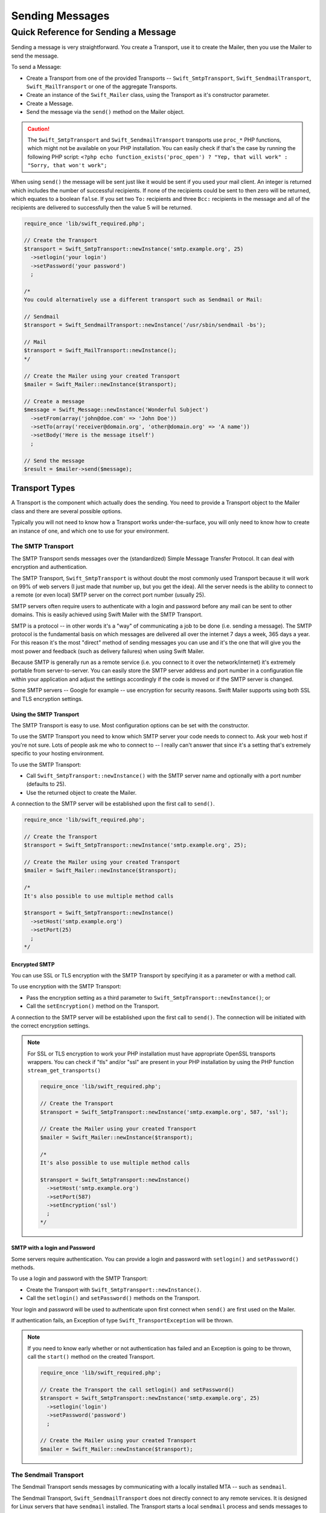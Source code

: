 Sending Messages
================

Quick Reference for Sending a Message
-------------------------------------

Sending a message is very straightforward. You create a Transport, use it to
create the Mailer, then you use the Mailer to send the message.

To send a Message:

* Create a Transport from one of the provided Transports --
  ``Swift_SmtpTransport``, ``Swift_SendmailTransport``, ``Swift_MailTransport``
  or one of the aggregate Transports.

* Create an instance of the ``Swift_Mailer`` class, using the Transport as
  it's constructor parameter.

* Create a Message.

* Send the message via the ``send()`` method on the Mailer object.

.. caution::

    The ``Swift_SmtpTransport`` and ``Swift_SendmailTransport`` transports use
    ``proc_*`` PHP functions, which might not be available on your PHP
    installation. You can easily check if that's the case by running the
    following PHP script: ``<?php echo function_exists('proc_open') ? "Yep,
    that will work" : "Sorry, that won't work";``

When using ``send()`` the message will be sent just like it would be sent if you
used your mail client. An integer is returned which includes the number of
successful recipients. If none of the recipients could be sent to then zero will
be returned, which equates to a boolean ``false``. If you set two ``To:``
recipients and three ``Bcc:`` recipients in the message and all of the
recipients are delivered to successfully then the value 5 will be returned.

.. code-block:: php

    require_once 'lib/swift_required.php';

    // Create the Transport
    $transport = Swift_SmtpTransport::newInstance('smtp.example.org', 25)
      ->setlogin('your login')
      ->setPassword('your password')
      ;

    /*
    You could alternatively use a different transport such as Sendmail or Mail:

    // Sendmail
    $transport = Swift_SendmailTransport::newInstance('/usr/sbin/sendmail -bs');

    // Mail
    $transport = Swift_MailTransport::newInstance();
    */

    // Create the Mailer using your created Transport
    $mailer = Swift_Mailer::newInstance($transport);

    // Create a message
    $message = Swift_Message::newInstance('Wonderful Subject')
      ->setFrom(array('john@doe.com' => 'John Doe'))
      ->setTo(array('receiver@domain.org', 'other@domain.org' => 'A name'))
      ->setBody('Here is the message itself')
      ;

    // Send the message
    $result = $mailer->send($message);

Transport Types
~~~~~~~~~~~~~~~

A Transport is the component which actually does the sending. You need to
provide a Transport object to the Mailer class and there are several possible
options.

Typically you will not need to know how a Transport works under-the-surface,
you will only need to know how to create an instance of one, and which one to
use for your environment.

The SMTP Transport
..................

The SMTP Transport sends messages over the (standardized) Simple Message
Transfer Protocol.  It can deal with encryption and authentication.

The SMTP Transport, ``Swift_SmtpTransport`` is without doubt the most commonly
used Transport because it will work on 99% of web servers (I just made that
number up, but you get the idea). All the server needs is the ability to
connect to a remote (or even local) SMTP server on the correct port number
(usually 25).

SMTP servers often require users to authenticate with a login and password
before any mail can be sent to other domains. This is easily achieved using
Swift Mailer with the SMTP Transport.

SMTP is a protocol -- in other words it's a "way" of communicating a job
to be done (i.e. sending a message). The SMTP protocol is the fundamental
basis on which messages are delivered all over the internet 7 days a week, 365
days a year. For this reason it's the most "direct" method of sending messages
you can use and it's the one that will give you the most power and feedback
(such as delivery failures) when using Swift Mailer.

Because SMTP is generally run as a remote service (i.e. you connect to it over
the network/internet) it's extremely portable from server-to-server. You can
easily store the SMTP server address and port number in a configuration file
within your application and adjust the settings accordingly if the code is
moved or if the SMTP server is changed.

Some SMTP servers -- Google for example -- use encryption for security reasons.
Swift Mailer supports using both SSL and TLS encryption settings.

Using the SMTP Transport
^^^^^^^^^^^^^^^^^^^^^^^^

The SMTP Transport is easy to use. Most configuration options can be set with
the constructor.

To use the SMTP Transport you need to know which SMTP server your code needs
to connect to. Ask your web host if you're not sure. Lots of people ask me who
to connect to -- I really can't answer that since it's a setting that's
extremely specific to your hosting environment.

To use the SMTP Transport:

* Call ``Swift_SmtpTransport::newInstance()`` with the SMTP server name and
  optionally with a port number (defaults to 25).

* Use the returned object to create the Mailer.

A connection to the SMTP server will be established upon the first call to
``send()``.

.. code-block:: php

    require_once 'lib/swift_required.php';

    // Create the Transport
    $transport = Swift_SmtpTransport::newInstance('smtp.example.org', 25);

    // Create the Mailer using your created Transport
    $mailer = Swift_Mailer::newInstance($transport);

    /*
    It's also possible to use multiple method calls

    $transport = Swift_SmtpTransport::newInstance()
      ->setHost('smtp.example.org')
      ->setPort(25)
      ;
    */

Encrypted SMTP
^^^^^^^^^^^^^^

You can use SSL or TLS encryption with the SMTP Transport by specifying it as
a parameter or with a method call.

To use encryption with the SMTP Transport:

* Pass the encryption setting as a third parameter to
  ``Swift_SmtpTransport::newInstance()``; or

* Call the ``setEncryption()`` method on the Transport.

A connection to the SMTP server will be established upon the first call to
``send()``. The connection will be initiated with the correct encryption
settings.

.. note::

    For SSL or TLS encryption to work your PHP installation must have
    appropriate OpenSSL transports wrappers. You can check if "tls" and/or
    "ssl" are present in your PHP installation by using the PHP function
    ``stream_get_transports()``

    .. code-block:: php

        require_once 'lib/swift_required.php';

        // Create the Transport
        $transport = Swift_SmtpTransport::newInstance('smtp.example.org', 587, 'ssl');

        // Create the Mailer using your created Transport
        $mailer = Swift_Mailer::newInstance($transport);

        /*
        It's also possible to use multiple method calls

        $transport = Swift_SmtpTransport::newInstance()
          ->setHost('smtp.example.org')
          ->setPort(587)
          ->setEncryption('ssl')
          ;
        */

SMTP with a login and Password
^^^^^^^^^^^^^^^^^^^^^^^^^^^^^^^^^

Some servers require authentication. You can provide a login and password
with ``setlogin()`` and ``setPassword()`` methods.

To use a login and password with the SMTP Transport:

* Create the Transport with ``Swift_SmtpTransport::newInstance()``.

* Call the ``setlogin()`` and ``setPassword()`` methods on the Transport.

Your login and password will be used to authenticate upon first connect
when ``send()`` are first used on the Mailer.

If authentication fails, an Exception of type ``Swift_TransportException`` will
be thrown.

.. note::

    If you need to know early whether or not authentication has failed and an
    Exception is going to be thrown, call the ``start()`` method on the
    created Transport.

    .. code-block:: php

        require_once 'lib/swift_required.php';

        // Create the Transport the call setlogin() and setPassword()
        $transport = Swift_SmtpTransport::newInstance('smtp.example.org', 25)
          ->setlogin('login')
          ->setPassword('password')
          ;

        // Create the Mailer using your created Transport
        $mailer = Swift_Mailer::newInstance($transport);

The Sendmail Transport
......................

The Sendmail Transport sends messages by communicating with a locally
installed MTA -- such as ``sendmail``.

The Sendmail Transport, ``Swift_SendmailTransport`` does not directly connect to
any remote services. It is designed for Linux servers that have ``sendmail``
installed. The Transport starts a local ``sendmail`` process and sends messages
to it. Usually the ``sendmail`` process will respond quickly as it spools your
messages to disk before sending them.

The Transport is named the Sendmail Transport for historical reasons
(``sendmail`` was the "standard" UNIX tool for sending e-mail for years). It
will send messages using other transfer agents such as Exim or Postfix despite
its name, provided they have the relevant sendmail wrappers so that they can be
started with the correct command-line flags.

It's a common misconception that because the Sendmail Transport returns a
result very quickly it must therefore deliver messages to recipients quickly
-- this is not true. It's not slow by any means, but it's certainly not
faster than SMTP when it comes to getting messages to the intended recipients.
This is because sendmail itself sends the messages over SMTP once they have
been quickly spooled to disk.

The Sendmail Transport has the potential to be just as smart of the SMTP
Transport when it comes to notifying Swift Mailer about which recipients were
rejected, but in reality the majority of locally installed ``sendmail``
instances are not configured well enough to provide any useful feedback. As such
Swift Mailer may report successful deliveries where they did in fact fail before
they even left your server.

You can run the Sendmail Transport in two different modes specified by command
line flags:

* "``-bs``" runs in SMTP mode so theoretically it will act like the SMTP
  Transport

* "``-t``" runs in piped mode with no feedback, but theoretically faster,
  though not advised

You can think of the Sendmail Transport as a sort of asynchronous SMTP Transport
-- though if you have problems with delivery failures you should try using the
SMTP Transport instead. Swift Mailer isn't doing the work here, it's simply
passing the work to somebody else (i.e. ``sendmail``).

Using the Sendmail Transport
^^^^^^^^^^^^^^^^^^^^^^^^^^^^

To use the Sendmail Transport you simply need to call
``Swift_SendmailTransport::newInstance()`` with the command as a parameter.

To use the Sendmail Transport you need to know where ``sendmail`` or another MTA
exists on the server. Swift Mailer uses a default value of
``/usr/sbin/sendmail``, which should work on most systems.

You specify the entire command as a parameter (i.e. including the command line
flags). Swift Mailer supports operational modes of "``-bs``" (default) and
"``-t``".

.. note::

    If you run sendmail in "``-t``" mode you will get no feedback as to whether
    or not sending has succeeded. Use "``-bs``" unless you have a reason not to.

To use the Sendmail Transport:

* Call ``Swift_SendmailTransport::newInstance()`` with the command, including
  the correct command line flags. The default is to use ``/usr/sbin/sendmail
  -bs`` if this is not specified.

* Use the returned object to create the Mailer.

A sendmail process will be started upon the first call to ``send()``. If the
process cannot be started successfully an Exception of type
``Swift_TransportException`` will be thrown.

.. code-block:: php

    require_once 'lib/swift_required.php';

    // Create the Transport
    $transport = Swift_SendmailTransport::newInstance('/usr/sbin/exim -bs');

    // Create the Mailer using your created Transport
    $mailer = Swift_Mailer::newInstance($transport);

The Mail Transport
..................

The Mail Transport sends messages by delegating to PHP's internal
``mail()`` function.

In my experience -- and others' -- the ``mail()`` function is not particularly
predictable, or helpful.

Quite notably, the ``mail()`` function behaves entirely differently between
Linux and Windows servers. On linux it uses ``sendmail``, but on Windows it uses
SMTP.

In order for the ``mail()`` function to even work at all ``php.ini`` needs to be
configured correctly, specifying the location of sendmail or of an SMTP server.

The problem with ``mail()`` is that it "tries" to simplify things to the point
that it actually makes things more complex due to poor interface design. The
developers of Swift Mailer have gone to a lot of effort to make the Mail
Transport work with a reasonable degree of consistency.

Serious drawbacks when using this Transport are:

* Unpredictable message headers

* Lack of feedback regarding delivery failures

* Lack of support for several plugins that require real-time delivery feedback

It's a last resort, and we say that with a passion!

Using the Mail Transport
^^^^^^^^^^^^^^^^^^^^^^^^

To use the Mail Transport you simply need to call
``Swift_MailTransport::newInstance()``. It's unlikely you'll need to configure
the Transport.

To use the Mail Transport:

* Call ``Swift_MailTransport::newInstance()``.

* Use the returned object to create the Mailer.

Messages will be sent using the ``mail()`` function.

.. note::

    The ``mail()`` function can take a ``$additional_parameters`` parameter.
    Swift Mailer sets this to "``-f%s``" by default, where the "``%s``" is
    substituted with the address of the sender (via a ``sprintf()``) at send
    time. You may override this default by passing an argument to
    ``newInstance()``.

    .. code-block:: php

        require_once 'lib/swift_required.php';

        // Create the Transport
        $transport = Swift_MailTransport::newInstance();

        // Create the Mailer using your created Transport
        $mailer = Swift_Mailer::newInstance($transport);

Available Methods for Sending Messages
~~~~~~~~~~~~~~~~~~~~~~~~~~~~~~~~~~~~~~

The Mailer class offers two methods for sending Messages -- ``send()``.
Each behaves in a slightly different way.

When a message is sent in Swift Mailer, the Mailer class communicates with
whichever Transport class you have chosen to use.

Each recipient in the message should either be accepted or rejected by the
Transport. For example, if the domain name on the email address is not
reachable the SMTP Transport may reject the address because it cannot process
it. Whichever method you use -- ``send()`` -- Swift Mailer will return
an integer indicating the number of accepted recipients.

.. note::

    It's possible to find out which recipients were rejected -- we'll cover that
    later in this chapter.

Using the ``send()`` Method
...........................

The ``send()`` method of the ``Swift_Mailer`` class sends a message using
exactly the same logic as your Desktop mail client would use. Just pass it a
Message and get a result.

To send a Message with ``send()``:

* Create a Transport from one of the provided Transports --
  ``Swift_SmtpTransport``, ``Swift_SendmailTransport``,
  ``Swift_MailTransport`` or one of the aggregate Transports.

* Create an instance of the ``Swift_Mailer`` class, using the Transport as
  it's constructor parameter.

* Create a Message.

* Send the message via the ``send()`` method on the Mailer object.

The message will be sent just like it would be sent if you used your mail
client. An integer is returned which includes the number of successful
recipients. If none of the recipients could be sent to then zero will be
returned, which equates to a boolean ``false``. If you set two
``To:`` recipients and three ``Bcc:`` recipients in the message and all of the
recipients are delivered to successfully then the value 5 will be returned.

.. code-block:: php

    require_once 'lib/swift_required.php';

    // Create the Transport
    $transport = Swift_SmtpTransport::newInstance('localhost', 25);

    // Create the Mailer using your created Transport
    $mailer = Swift_Mailer::newInstance($transport);

    // Create a message
    $message = Swift_Message::newInstance('Wonderful Subject')
      ->setFrom(array('john@doe.com' => 'John Doe'))
      ->setTo(array('receiver@domain.org', 'other@domain.org' => 'A name'))
      ->setBody('Here is the message itself')
      ;

    // Send the message
    $numSent = $mailer->send($message);

    printf("Sent %d messages\n", $numSent);

    /* Note that often that only the boolean equivalent of the
       return value is of concern (zero indicates FALSE)

    if ($mailer->send($message))
    {
      echo "Sent\n";
    }
    else
    {
      echo "Failed\n";
    }

    */

Sending Emails in Batch
.......................

If you want to send a separate message to each recipient so that only their
own address shows up in the ``To:`` field, follow the following recipe:

* Create a Transport from one of the provided Transports --
  ``Swift_SmtpTransport``, ``Swift_SendmailTransport``,
  ``Swift_MailTransport`` or one of the aggregate Transports.

* Create an instance of the ``Swift_Mailer`` class, using the Transport as
  it's constructor parameter.

* Create a Message.

* Iterate over the recipients and send message via the ``send()`` method on
  the Mailer object.

Each recipient of the messages receives a different copy with only their own
email address on the ``To:`` field.

Make sure to add only valid email addresses as recipients. If you try to add an
invalid email address with ``setTo()``, ``setCc()`` or ``setBcc()``, Swift
Mailer will throw a ``Swift_RfcComplianceException``.

If you add recipients automatically based on a data source that may contain
invalid email addresses, you can prevent possible exceptions by validating the
addresses using ``Swift_Validate::email($email)`` and only adding addresses
that validate. Another way would be to wrap your ``setTo()``, ``setCc()`` and
``setBcc()`` calls in a try-catch block and handle the
``Swift_RfcComplianceException`` in the catch block.

Handling invalid addresses properly is especially important when sending emails
in large batches since a single invalid address might cause an unhandled
exception and stop the execution or your script early.

.. note::

    In the following example, two emails are sent. One to each of
    ``receiver@domain.org`` and ``other@domain.org``. These recipients will
    not be aware of each other.

    .. code-block:: php

        require_once 'lib/swift_required.php';

        // Create the Transport
        $transport = Swift_SmtpTransport::newInstance('localhost', 25);

        // Create the Mailer using your created Transport
        $mailer = Swift_Mailer::newInstance($transport);

        // Create a message
        $message = Swift_Message::newInstance('Wonderful Subject')
          ->setFrom(array('john@doe.com' => 'John Doe'))
          ->setBody('Here is the message itself')
          ;

        // Send the message
        $failedRecipients = array();
        $numSent = 0;
        $to = array('receiver@domain.org', 'other@domain.org' => 'A name');

        foreach ($to as $address => $name)
        {
          if (is_int($address)) {
            $message->setTo($name);
          } else {
            $message->setTo(array($address => $name));
          }

          $numSent += $mailer->send($message, $failedRecipients);
        }

        printf("Sent %d messages\n", $numSent);

Finding out Rejected Addresses
~~~~~~~~~~~~~~~~~~~~~~~~~~~~~~

It's possible to get a list of addresses that were rejected by the Transport
by using a by-reference parameter to ``send()``.

As Swift Mailer attempts to send the message to each address given to it, if a
recipient is rejected it will be added to the array. You can pass an existing
array, otherwise one will be created by-reference.

Collecting the list of recipients that were rejected can be useful in
circumstances where you need to "prune" a mailing list for example when some
addresses cannot be delivered to.

Getting Failures By-reference
.............................

Collecting delivery failures by-reference with the ``send()`` method is as
simple as passing a variable name to the method call.

To get failed recipients by-reference:

* Pass a by-reference variable name to the ``send()`` method of the Mailer
  class.

If the Transport rejects any of the recipients, the culprit addresses will be
added to the array provided by-reference.

.. note::

    If the variable name does not yet exist, it will be initialized as an
    empty array and then failures will be added to that array. If the variable
    already exists it will be type-cast to an array and failures will be added
    to it.

    .. code-block:: php

        $mailer = Swift_Mailer::newInstance( ... );

        $message = Swift_Message::newInstance( ... )
          ->setFrom( ... )
          ->setTo(array(
            'receiver@bad-domain.org' => 'Receiver Name',
            'other@domain.org' => 'A name',
            'other-receiver@bad-domain.org' => 'Other Name'
          ))
          ->setBody( ... )
          ;

        // Pass a variable name to the send() method
        if (!$mailer->send($message, $failures))
        {
          echo "Failures:";
          print_r($failures);
        }

        /*
        Failures:
        Array (
          0 => receiver@bad-domain.org,
          1 => other-receiver@bad-domain.org
        )
        */
